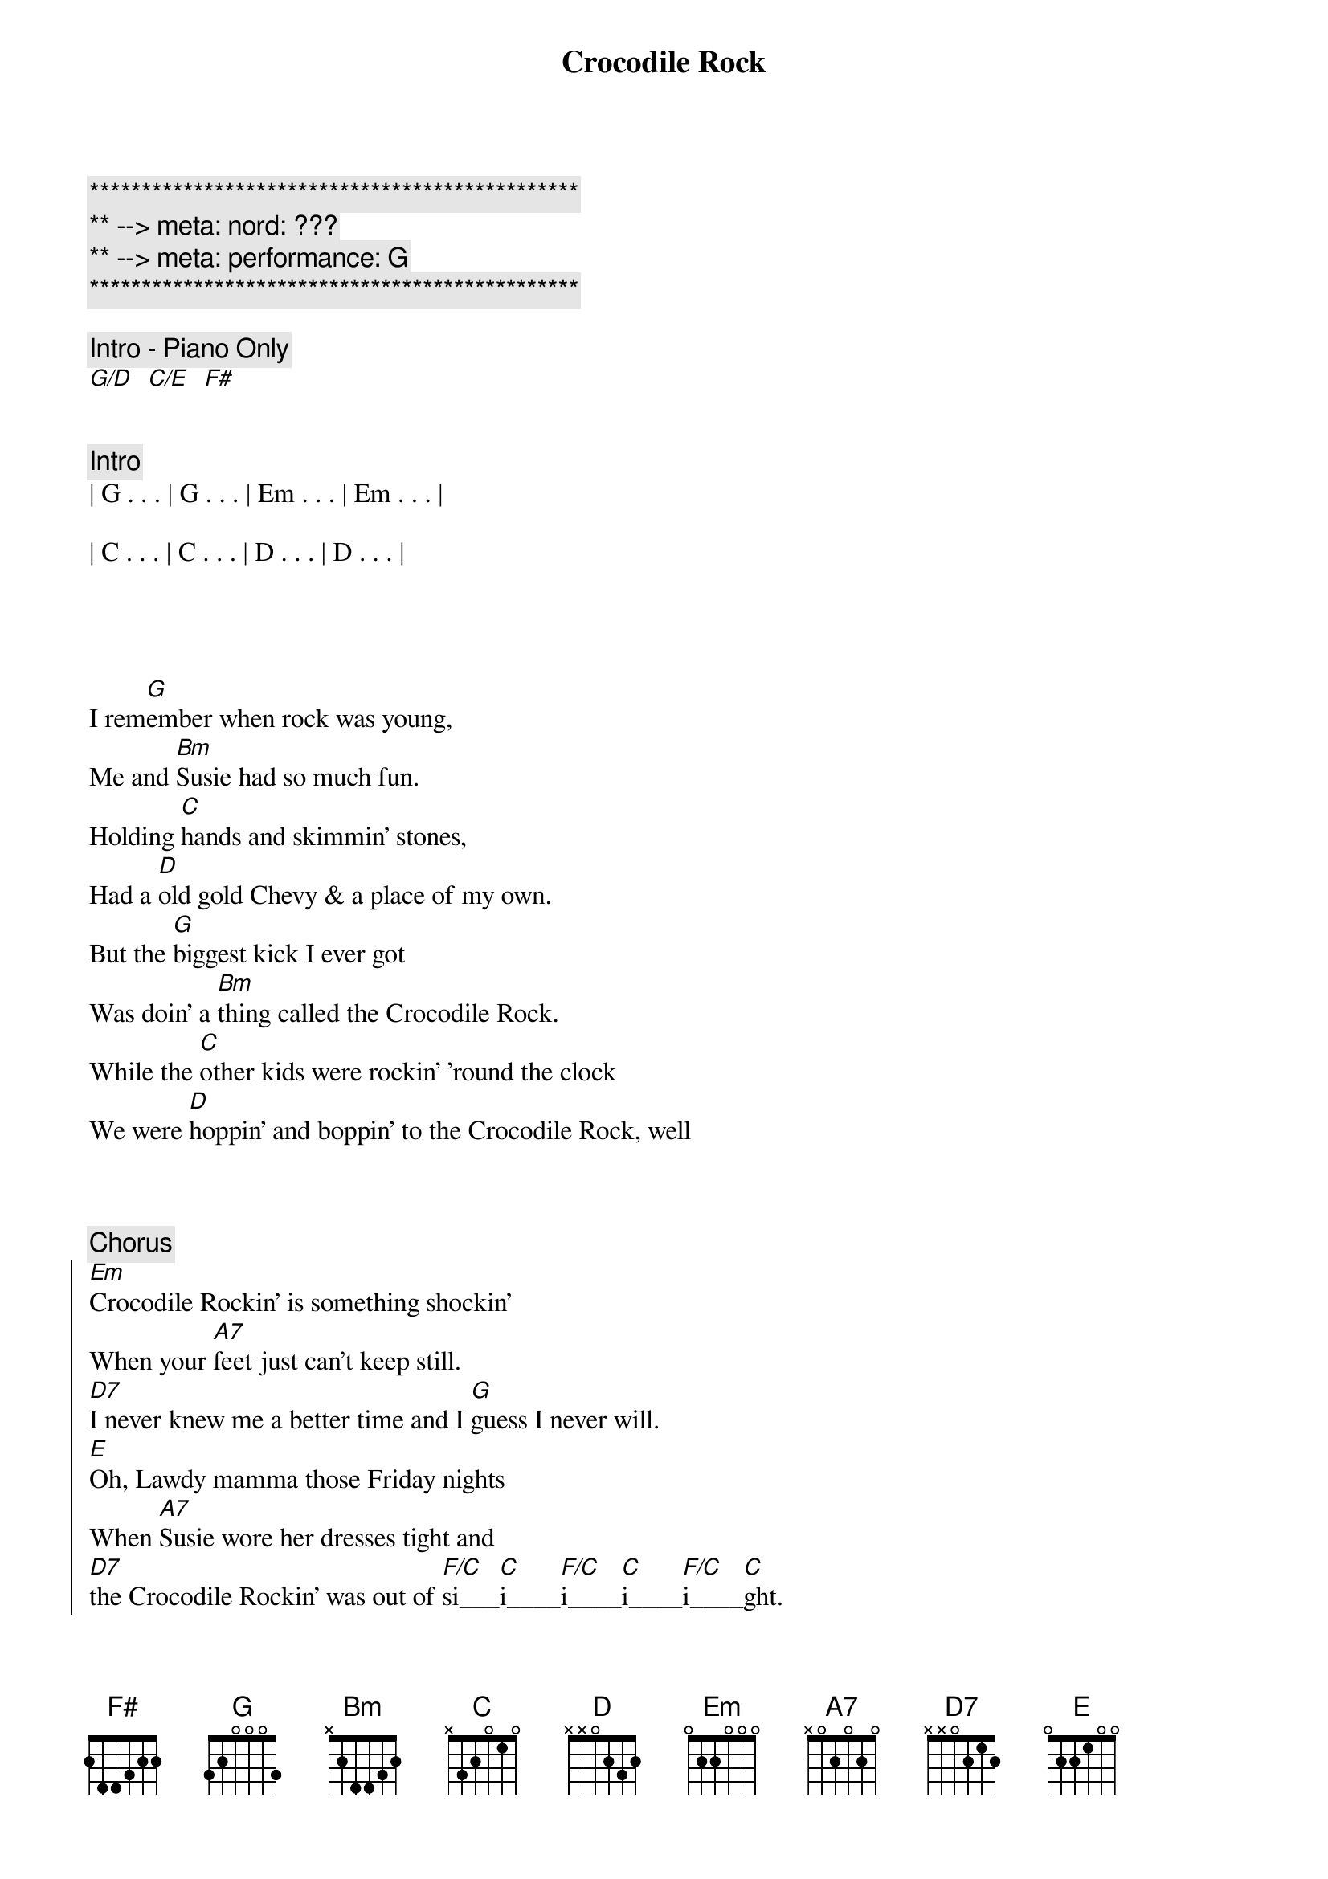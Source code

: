 {title: Crocodile Rock}
{artist: Elton John}
{key: G}
{duration: 3:10}
{tempo: 151}
{meta: nord: ???}
{meta: performance: G}

{c:***********************************************}
{c:** --> meta: nord: ???}
{c:** --> meta: performance: G}
{c:***********************************************}

{c: Intro - Piano Only}
[G/D]  [C/E]  [F#]


{c: Intro}
| G . . . | G . . . | Em . . . | Em . . . |

| C . . . | C . . . | D . . . | D . . . |




{sov}
I rem[G]ember when rock was young,
Me and [Bm]Susie had so much fun.
Holding [C]hands and skimmin' stones,
Had a [D]old gold Chevy & a place of my own.
But the [G]biggest kick I ever got
Was doin' a [Bm]thing called the Crocodile Rock.
While the [C]other kids were rockin' 'round the clock
We were [D]hoppin' and boppin' to the Crocodile Rock, well
{eov}



{c: Chorus}
{soc}
[Em]Crocodile Rockin' is something shockin'
When your [A7]feet just can't keep still.
[D7]I never knew me a better time and I [G]guess I never will.
[E]Oh, Lawdy mamma those Friday nights
When [A7]Susie wore her dresses tight and
[D7]the Crocodile Rockin' was out of [F/C]si___[C]i____[F/C]i____[C]i____[F/C]i____[C]ght.
{eoc}



{c: Interlude I}
[G]La... [G] La La La La
[Em]La... [Em] La La La La
[C]La... [C] La La La La
[D]La... [D]



{sov}
But the [G]years went by and rock just died,
[Bm]Susie went and left me for some foreign guy.
[C]Long nights cryin' by the record machine
[D]Dreamin' of my Chevy & my old blue jeans but they'll
[G]Never kill the thrills we got
Burnin' [Bm]up to the Crocodile Rock.
Learning [C]fast as the weeks went past,
We really th[D]ought the Crocodile Rock would last, well
{eov}



{c: Chorus}
{soc}
[Em]Crocodile Rockin' is something shockin'
When your [A7]feet just can't keep still.
[D7]I never knew me a better time and I [G]guess I never will.
[E]Oh, Lawdy mamma those Friday nights
When [A7]Susie wore her dresses tight and
[D7]the Crocodile Rockin' was out of [F/C]si___[C]i____[F/C]i____[C]i____[F/C]i____[C]ght.
{eoc}



{c: Interlude I}
[G]La... [G] La La La La
[Em]La... [Em] La La La La
[C]La... [C] La La La La
[D]La... [D]



{sov}
I rem[G]ember when rock was young,
Me and [Bm]Susie had so much fun.
Holding [C]hands and skimmin' stones,
Had a [D]old gold Chevy & a place of my own.
But the [G]biggest kick I ever got
Was doin' a [Bm]thing called the Crocodile Rock.
While the [C]other kids were rockin' 'round the clock
We were [D]hoppin' and boppin' to the Crocodile Rock, well
{eov}



{c: Chorus}
{soc}
[Em]Crocodile Rockin' is something shockin'
When your [A7]feet just can't keep still.
[D7]I never knew me a better time and I [G]guess I never will.
[E]Oh, Lawdy mamma those Friday nights
When [A7]Susie wore her dresses tight and
[D7]the Crocodile Rockin' was out of [F/C]si___[C]i____[F/C]i____[C]i____[F/C]i____[C]ght.
{eoc}



{c: Outro - repeat as needed}
[G]La... [G] La La La La
[Em]La... [Em] La La La La
[C]La... [C] La La La La
[D]La... [D]


[G]
